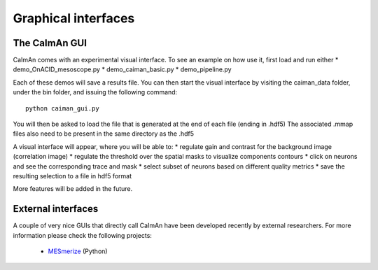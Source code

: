 Graphical interfaces
====================

The CaImAn GUI
---------------

.. image:: ../img/GUI_img.png
    :width: 600px
    :align: center

CaImAn comes with an experimental visual interface. To see an example on
how use it, first load and run either \* demo_OnACID_mesoscope.py \*
demo_caiman_basic.py \* demo_pipeline.py

Each of these demos will save a results file. You can then start the
visual interface by visiting the caiman_data folder, under the bin folder,
and issuing the following command:

::

   python caiman_gui.py

You will then be asked to load the file that is generated at the end of
each file (ending in .hdf5) The associated .mmap files also need to be
present in the same directory as the .hdf5

A visual interface will appear, where you will be able to: 
* regulate gain and contrast for the background image (correlation image)
* regulate the threshold over the spatial masks to visualize components contours
* click on neurons and see the corresponding trace and mask
* select subset of neurons based on different quality metrics
* save the resulting selection to a file in hdf5 format

More features will be added in the future.


External interfaces
-------------------

A couple of very nice GUIs that directly call CaImAn have been developed recently
by external researchers. For more information please check the following projects:

  - `MESmerize <http://www.mesmerizelab.org/>`_ (Python)
